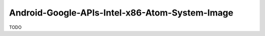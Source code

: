 .. spelling::

    Android-Google-APIs-Intel-x86-Atom-System-Image

.. _pkg.Android-Google-APIs-Intel-x86-Atom-System-Image:

Android-Google-APIs-Intel-x86-Atom-System-Image
===============================================

TODO
